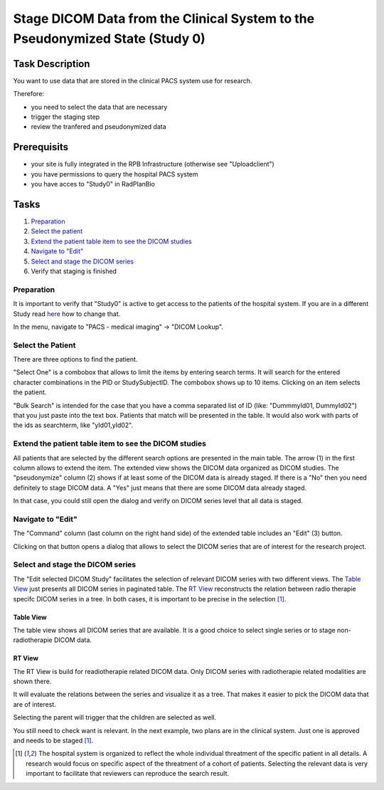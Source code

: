 Stage DICOM Data from the Clinical System to the Pseudonymized State (Study 0)
==============================================================================

Task Description
----------------

You want to use data that are stored in the clinical PACS system use for research.

Therefore:

- you need to select the data that are necessary
- trigger the staging step
- review the tranfered and pseudonymized data

Prerequisits
------------

- your site is fully integrated in the RPB Infrastructure (otherwise see "Uploadclient")
- you have permissions to query the hospital PACS system
- you have acces to "Study0" in RadPlanBio

Tasks
-----

1. `Preparation`_
2. `Select the patient`_
3. `Extend the patient table item to see the DICOM studies`_
4. `Navigate to "Edit"`_
5. `Select and stage the DICOM series`_
6. Verify that staging is finished

Preparation
^^^^^^^^^^^^^^^^^^^

It is important to verify that "Study0" is active to get access to the patients of the hospital system. If you are in a different Study read `here <../overview/overview.rst#change-a-current-active-study>`_ how to change that.

In the menu, navigate to "PACS - medical imaging" -> "DICOM Lookup".

.. image:: ../img/pacs/prepare-dicomLookup-study-0.png
   :width: 900pt


Select the Patient
^^^^^^^^^^^^^^^^^^

There are three options to find the patient.

"Select One" is a combobox that allows to limit the items by entering search terms. It will search for the entered character combinations in the PID or StudySubjectID. The combobox shows up to 10 items. Clicking on an item selects the patient.

.. image:: ../img/pacs/select-patient-from-autocomplete.png
   :width: 600pt

"Bulk Search" is intended for the case that you have a comma separated list of ID (like: "DummmyId01, DummyId02") that you just paste into the text box. Patients that match will be presented in the table. It would also work with parts of the ids as searchterm, like "yId01,yId02".

.. image:: ../img/pacs/bulk-search.png
   :width: 800pt

Extend the patient table item to see the DICOM studies
^^^^^^^^^^^^^^^^^^^^^^^^^^^^^^^^^^^^^^^^^^^^^^^^^^^^^^

All patients that are selected by the different search options are presented in the main table. The arrow (1) in the first column allows to extend the item. The extended view shows the DICOM data organized as DICOM studies. 
The "pseudonymize" column (2) shows if at least some of the DICOM data is already staged. If there is a "No" then you need definitely to stage DICOM data. A "Yes" just means that there are some DICOM data already staged.

In that case, you could still open the dialog and verify on DICOM series level that all data is staged.

Navigate to "Edit"
^^^^^^^^^^^^^^^^^^

The "Command" column (last column on the right hand side) of the extended table includes an "Edit" |Edit| (3) button. 

.. |Edit| image:: ../img/buttons/edit.png
    :align: bottom
    :width: 24
	

Clicking on that button opens a dialog that allows to select the DICOM series that are of interest for the research project.

.. image:: ../img/pacs/dicom-patients-study-table.png
   :width: 900pt

Select and stage the DICOM series
^^^^^^^^^^^^^^^^^^^^^^^^^^^^^^^^^

The "Edit selected DICOM Study" facilitates the selection of relevant DICOM series with two different views. The `Table View`_ just presents all DICOM series in paginated table. The `RT View`_ reconstructs the relation between radio therapie specifc DICOM series in a tree. In both cases, it is important to be precise in the selection [#FN1]_.

Table View
''''''''''
The table view shows all DICOM series that are available. It is a good choice to select single series or to stage non-radiotherapie DICOM data.

.. image:: ../img/pacs/edit-dicom-study-table-view.png
   :width: 900pt

RT View
'''''''
The RT View is build for readiotherapie related DICOM data. Only DICOM series with radiotherapie related modalities are shown there.

.. image:: ../img/pacs/edit-dicom-study-rt-tree-view.png
   :width: 900pt

It will evaluate the relations between the series and visualize it as a tree. That makes it easier to pick the DICOM data that are of interest.

.. image:: ../img/pacs/dicom-tree-view-without-selection.png
   :width: 300pt

Selecting the parent will trigger that the children are selected as well.

.. image:: ../img/pacs/dicom-tree-view-with-selected-branch.png
   :width: 300pt

You still need to check want is relevant. In the next example, two plans are in the clinical system. Just one is approved and needs to be staged [#FN1]_.

.. image:: ../img/pacs/dicom-tree-view-limitation.png
   :width: 300pt



.. [#FN1] The hospital system is organized to reflect the whole individual threatment of the specific patient in all details. A research would focus on specific aspect of the threatment of a cohort of patients. Selecting the relevant data is very important to facilitate that reviewers can reproduce the search result.
